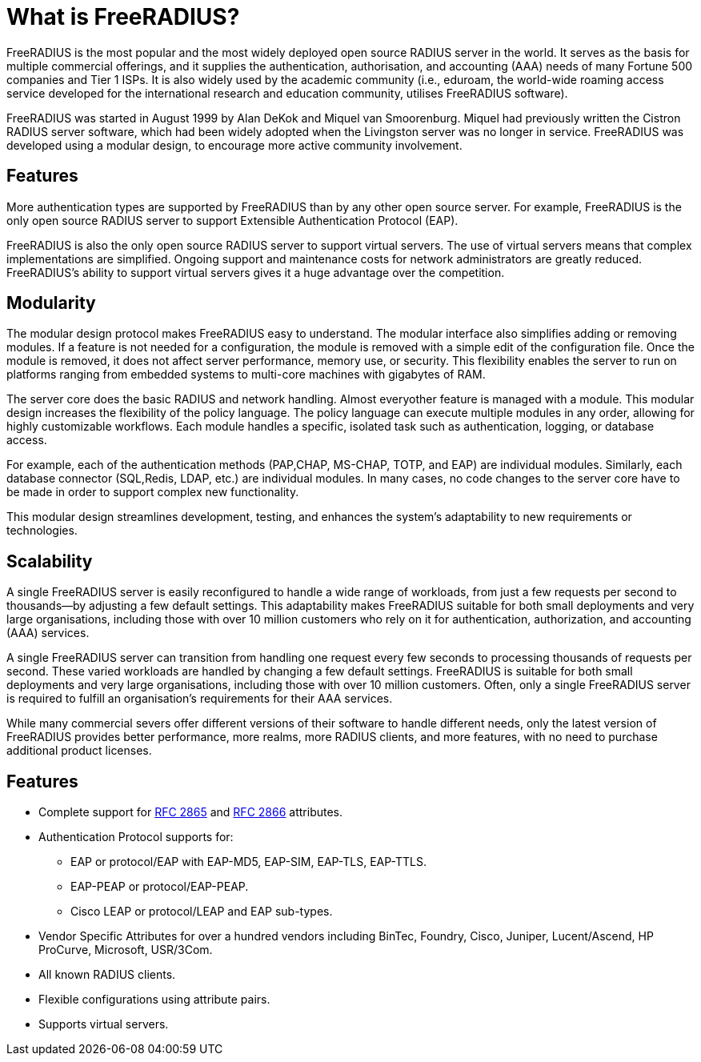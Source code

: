 = What is FreeRADIUS?

FreeRADIUS is the most popular and the most widely deployed open source RADIUS server in the world.
It serves as the basis for multiple commercial offerings, and it supplies the authentication, authorisation, and accounting (AAA) needs of many Fortune 500 companies and Tier 1 ISPs. It is also widely used by the academic community (i.e., eduroam, the world-wide roaming access service developed for the international research and education community, utilises FreeRADIUS software).

FreeRADIUS was started in August 1999 by Alan DeKok and Miquel van Smoorenburg. Miquel had previously written the Cistron RADIUS server software, which had been widely adopted when the Livingston server was no longer in service. FreeRADIUS was developed using a modular design, to encourage more active community involvement.

== Features

More authentication types are supported by FreeRADIUS than by any other open source server. For example, FreeRADIUS is the only open source RADIUS server to support Extensible Authentication Protocol (EAP).

FreeRADIUS is also the only open source RADIUS server to support virtual servers. The use of virtual servers means that complex implementations are simplified. Ongoing support and maintenance costs for network administrators are greatly reduced. FreeRADIUS's ability to support virtual servers
gives it a huge advantage over the competition.

== Modularity

The modular design protocol makes FreeRADIUS easy to understand. The modular interface also simplifies adding or removing modules. If a feature is not needed for a configuration, the module is removed with a simple edit of the configuration file. Once the module is removed, it does not affect server performance, memory use, or security. This flexibility enables the server to run on platforms ranging from embedded systems to multi-core machines with gigabytes of RAM.

The server core does the basic RADIUS and network handling. Almost everyother feature is managed with a module. This modular design increases the flexibility of the policy language. The policy language can execute multiple modules in any order, allowing for highly customizable workflows. Each module handles a specific, isolated task such as authentication, logging, or database access.

For example, each of the authentication methods (PAP,CHAP, MS-CHAP, TOTP, and EAP) are individual modules. Similarly, each database connector (SQL,Redis, LDAP, etc.) are individual modules. In many cases, no code changes to the server core have to be made in order to support complex new functionality.

This modular design streamlines development, testing, and enhances the system’s adaptability to new requirements or technologies.

== Scalability

A single FreeRADIUS server is easily reconfigured to handle a wide range of workloads, from just a few requests per second to thousands—by adjusting a few default settings. This adaptability makes FreeRADIUS suitable for both small deployments and very large organisations, including those with over 10 million customers who rely on it for authentication, authorization, and accounting (AAA) services.

A single FreeRADIUS server can transition from handling one request every few seconds to processing thousands of requests per second. These varied workloads are handled by changing a few default settings. FreeRADIUS is suitable for both small deployments and very large organisations, including those with over 10 million customers.  Often, only a single FreeRADIUS server is required to fulfill an organisation's requirements for their AAA services.

While many commercial severs offer different versions of their software to handle different needs, only the latest version of FreeRADIUS provides better performance, more realms, more RADIUS clients, and more features, with no need to purchase additional product licenses.

== Features

* Complete support for https://datatracker.ietf.org/doc/html/rfc2865[RFC 2865] and https://datatracker.ietf.org/doc/html/rfc2866[RFC 2866] attributes.
* Authentication Protocol supports for:
** EAP or protocol/EAP with EAP-MD5, EAP-SIM, EAP-TLS, EAP-TTLS.
** EAP-PEAP or protocol/EAP-PEAP.
** Cisco LEAP or protocol/LEAP and EAP sub-types.
* Vendor Specific Attributes for over a hundred vendors including BinTec, Foundry, Cisco, Juniper, Lucent/Ascend, HP ProCurve, Microsoft, USR/3Com.
* All known RADIUS clients.
* Flexible configurations using attribute pairs.
* Supports virtual servers.
